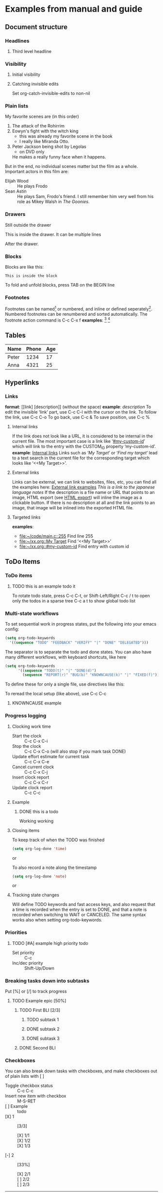 * Examples from manual and guide
** Document structure
*** Headlines
**** Third level headline
*** Visibility
**** Initial visibility
#+STARTUP: overview
#+STARTUP: content
#+STARTUP: showall
#+STARTUP: showeverything
**** Catching invisible edits
Set org-catch-invisible-edits to non-nil

*** Plain lists
My favorite scenes are (in this order)
1. The attack of the Rohirrim
2. Eowyn's fight with the witch king
   + this was already my favorite scene in the book
   + I really like Miranda Otto.
3. Peter Jackson being shot by Legolas
   - on DVD only
   He makes a really funny face when it happens.
But in the end, no individual scenes matter but the film as a whole.
Important actors in this film are:
- Elijah Wood :: He plays Frodo
- Sean Astin :: He plays Sam, Frodo's friend. I still remember him
     very well from his role as Mikey Walsh in /The Goonies/.

*** Drawers
Still outside the drawer
:DRAWERNAME:
This is inside the drawer.
It can be multiple lines
:END:
After the drawer.

*** Blocks
    Blocks are like this:
    #+BEGIN_SRC
    This is inside the block
    #+END_SRC
    To fold and unfold blocks, press TAB on the BEGIN line

*** Footnotes
    Footnotes can be named[fn:NAME] or numbered, and inline or defined seperately[fn:2]. Numbered footnotes can be
    renumbered and sorted automatically. The footnote action command is C-c C-x f
    *examples*:
    [fn:1: first inline footnote]
    [fn:: anonymus inline footnote]
[fn:NAME] Named footnote defined seperately, there must be no indentation
[fn:2] This footnote is defined seperately

** Tables
   | Name  | Phone | Age |
   |-------+-------+-----|
   | Peter |  1234 |  17 |
   | Anna  |  4321 |  25 |
** Hyperlinks
*** Links
    *format*: [[link] [description]] (without the space)
    *example*: [[link][description]]
    To edit the invisible ‘link’ part, use C-c C-l with the cursor on the link.
    To follow the link, use C-c C-o
    To go back, use C-c &
    To save position, use C-c %
**** Internal links
     :PROPERTIES:
     :CUSTOM_ID: internal-links
     :END:
     If the link does not look like a URL, it is considered to be internal in the current file.
     The most important case is a link like ‘[[#my-custom-id]]’ which will link to the entry with the
     CUSTOM_ID property ‘my-custom-id’.
     *example*: [[#internal-links][Internal links]]
     Links such as ‘[[My Target]]’ or ‘[[My Target][Find my target]]’ lead to a text search in the current file for
     the corresponding target which looks like ‘<<My Target>>’. 
**** External links
     Links can be external, we can link to websites, files, etc, you can find all the examples here:
     [[https://orgmode.org/guide/External-links.html#External-links][External link examples]]
     [[nihongo.org][This is a link to the japanese language notes]]
     If the description is a file name or URL that points to an image, HTML export (see [[https://orgmode.org/guide/HTML-export.html#HTML-export][HTML export]])
     will inline the image as a clickable button. If there is no description at all and the link
     points to an image, that image will be inlined into the exported HTML file.
**** Targeted links
     *examples*:
     - [[file:~/code/main.c::255]]                 Find line 255
     - [[file:~/xx.org::My Target]]                Find ‘<<My Target>>’
     - [[file:~/xx.org::#my-custom-id]]            Find entry with custom id
** ToDo Items
*** ToDo items
**** TODO this is an example todo it
    To rotate todo state, press C-c C-t, or Shift-Left/Right
    C-c / t to open only the todos in a sparse tree
    C-c a t to show global todo list
*** Multi-state workflows
    To set sequential work in progress states, put the following into your emacs config:
#+BEGIN_SRC emacs-lisp
(setq org-todo-keywords
  '((sequence "TODO" "FEEDBACK" "VERIFY" "|" "DONE" "DELEGATED")))
#+END_SRC
    The separator is to separate the todo and done states. You can also have many different workflows, with keyboard
    shortcuts, like here
#+BEGIN_SRC emacs-lisp
(setq org-todo-keywords
      '((sequence "TODO(t)" "|" "DONE(d)")
        (sequence "REPORT(r)" "BUG(b)" "KNOWNCAUSE(k)" "|" "FIXED(f)")))
#+END_SRC
    To define these for only a single file, use directives like this:
    #+TODO: TODO(t) | DONE(d)
    #+TODO: REPORT(r) BUG(b) KNOWNCAUSE(k) | FIXED(f)
    #+TODO: | CANCELED(c)
    To reread the local setup (like above), use C-c C-c
**** KNOWNCAUSE example
*** Progress logging
**** Clocking work time
     - Start the clock :: C-c C-x C-i
     - Stop the clock :: C-c C-x C-o (will also stop if you mark task DONE)
     - Update effort estimate for current task :: C-c C-x C-e
     - Cancel current clock :: C-c C-x C-j
     - Insert clock report :: C-c C-x C-r
     - Update clock report :: C-c C-c
**** Example
***** DONE this is a todo
      :LOGBOOK:
      CLOCK: [2019-07-30 Tue 17:24]--[2019-07-30 Tue 17:25] =>  0:01
      :END:
      Working working
**** Closing items
     To keep track of when the TODO was finished
#+BEGIN_SRC emacs-lisp
(setq org-log-done 'time)
#+END_SRC
     or
     #+STARTUP: logdone
     To also record a note along the timestamp
#+BEGIN_SRC emacs-lisp
(setq org-log-done 'note)
#+END_SRC
     or
     #+STARTUP: lognotedone
**** Tracking state changes
     #+TODO: TODO(t) WAIT(w@/!) | DONE(d!) CANCELED(c@)
     Will define TODO keywords and fast access keys, and also request that a time is recorded
     when the entry is set to DONE, and that a note is recorded when switching to WAIT or CANCELED.
     The same syntax works also when setting org-todo-keywords.
*** Priorities
**** TODO [#A] example high priority todo
     - Set priority :: C-c
     - Inc/dec priority :: Shift-Up/Down
*** Breaking tasks down into subtasks
    Put [%] or [/] to track progress
**** TODO Example epic [50%]
***** TODO First BLI [2/3]
****** TODO subtask 1
****** DONE subtask 2
****** DONE subtask 3
***** DONE Second BLI
*** Checkboxes
    You can also break down tasks with checkboxes, and make checkboxes out of plain lists with [ ]
    - Toggle checkbox status :: C-c C-c
    - Insert new item with checkbox :: M-S-RET
    - [ ] Example :: todo
    - [X] 1 :: [3/3]
      - [X] 1/1 ::
      - [X] 1/2 ::
      - [X] 1/3 :: 
    - [-] 2 :: [33%]
      - [X] 2/1 ::
      - [ ] 2/2 ::
      - [ ] 2/3 :: 
